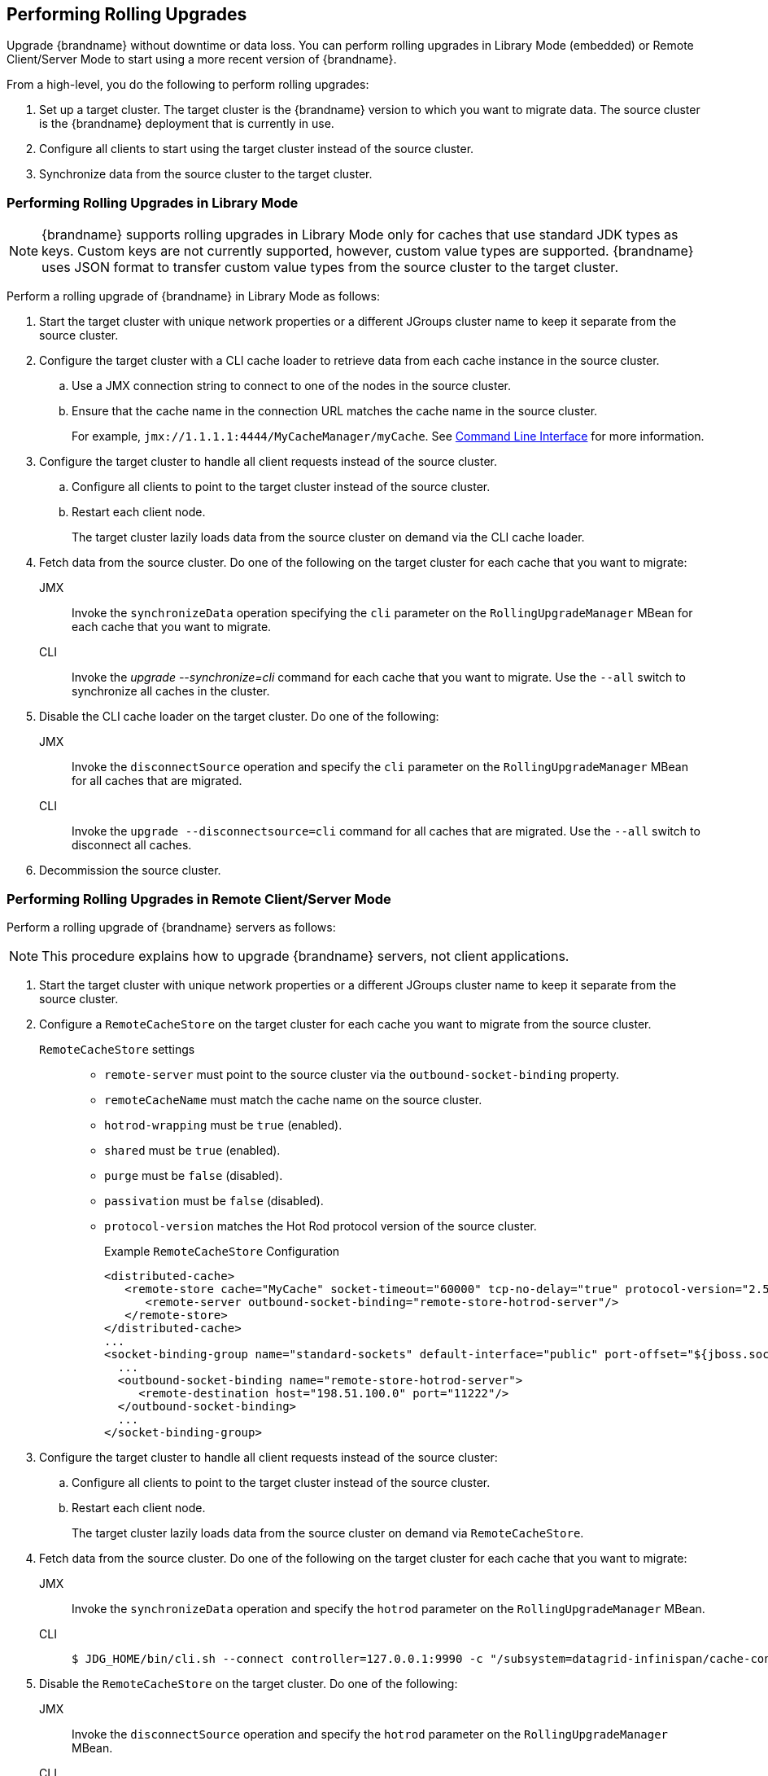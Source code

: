 [[rolling_upgrades]]
== Performing Rolling Upgrades

Upgrade {brandname} without downtime or data loss. You can perform rolling upgrades in Library Mode (embedded) or Remote Client/Server Mode to start using a more recent version of {brandname}.

From a high-level, you do the following to perform rolling upgrades:

. Set up a target cluster. The target cluster is the {brandname} version to which you want to migrate data. The source cluster is the {brandname} deployment that is currently in use.
. Configure all clients to start using the target cluster instead of the source cluster.
. Synchronize data from the source cluster to the target cluster.

=== Performing Rolling Upgrades in Library Mode

[NOTE]
====
{brandname} supports rolling upgrades in Library Mode only for caches that use standard JDK types as keys. Custom keys are not currently supported, however, custom value types are supported. {brandname} uses JSON format to transfer custom value types from the source cluster to the target cluster.
====

Perform a rolling upgrade of {brandname} in Library Mode as follows:

. Start the target cluster with unique network properties or a different JGroups cluster name to keep it separate from the source cluster.
. Configure the target cluster with a CLI cache loader to retrieve data from each cache instance in the source cluster.
.. Use a JMX connection string to connect to one of the nodes in the source cluster.
.. Ensure that the cache name in the connection URL matches the cache name in the source cluster.
+
For example, `jmx://1.1.1.1:4444/MyCacheManager/myCache`. See link:#command_line_interface[Command Line Interface] for more information.
+
. Configure the target cluster to handle all client requests instead of the source cluster.
.. Configure all clients to point to the target cluster instead of the source cluster.
.. Restart each client node.
+
The target cluster lazily loads data from the source cluster on demand via the CLI cache loader.
+
. Fetch data from the source cluster. Do one of the following on the target cluster for each cache that you want to migrate:
+
JMX::
Invoke the `synchronizeData` operation specifying the `cli`
parameter on the `RollingUpgradeManager` MBean for each cache that you want to migrate.
CLI::
Invoke the _upgrade --synchronize=cli_ command for each cache that you want to migrate. Use the `--all` switch to synchronize all caches in the cluster.
+
. Disable the CLI cache loader on the target cluster. Do one of the following:
+
JMX::
Invoke the `disconnectSource` operation and specify the `cli`
parameter on the `RollingUpgradeManager` MBean for
all caches that are migrated.
CLI::
Invoke the `upgrade --disconnectsource=cli` command for all caches that are migrated. Use the `--all` switch to disconnect all caches.
+
. Decommission the source cluster.

=== Performing Rolling Upgrades in Remote Client/Server Mode

Perform a rolling upgrade of {brandname} servers as follows:

[NOTE]
====
This procedure explains how to upgrade {brandname} servers, not client applications.
====

. Start the target cluster with unique network properties or a different JGroups cluster name to keep it separate from the source cluster.
. Configure a `RemoteCacheStore` on the target cluster for each cache you want to migrate from the source cluster.
+
`RemoteCacheStore` settings::
+
* `remote-server` must point to the source cluster via the `outbound-socket-binding` property.
* `remoteCacheName` must match the cache name on the source cluster.
* `hotrod-wrapping` must be `true` (enabled).
* `shared` must be `true` (enabled).
* `purge` must be `false` (disabled).
* `passivation` must be `false` (disabled).
* `protocol-version` matches the Hot Rod protocol version of the source cluster.
+
.Example `RemoteCacheStore` Configuration
[source,xml,options="nowrap"]
----
<distributed-cache>
   <remote-store cache="MyCache" socket-timeout="60000" tcp-no-delay="true" protocol-version="2.5" shared="true" hotrod-wrapping="true" purge="false" passivation="false">
      <remote-server outbound-socket-binding="remote-store-hotrod-server"/>
   </remote-store>
</distributed-cache>
...
<socket-binding-group name="standard-sockets" default-interface="public" port-offset="${jboss.socket.binding.port-offset:0}">
  ...
  <outbound-socket-binding name="remote-store-hotrod-server">
     <remote-destination host="198.51.100.0" port="11222"/>
  </outbound-socket-binding>
  ...
</socket-binding-group>
----
+
. Configure the target cluster to handle all client requests instead of the source cluster:
.. Configure all clients to point to the target cluster instead of the source cluster.
.. Restart each client node.
+
The target cluster lazily loads data from the source cluster on demand via `RemoteCacheStore`.
+
. Fetch data from the source cluster. Do one of the following on the target cluster for each cache that you want to migrate:
+
JMX::
+
Invoke the `synchronizeData` operation and specify the `hotrod` parameter on the `RollingUpgradeManager` MBean.
+
CLI::
+
[source,bash,options="nowrap"]
----
$ JDG_HOME/bin/cli.sh --connect controller=127.0.0.1:9990 -c "/subsystem=datagrid-infinispan/cache-container=clustered/distributed-cache=MyCache:synchronize-data(migrator-name=hotrod)"
----
+
. Disable the `RemoteCacheStore` on the target cluster. Do one of the following:
+
JMX::
+
Invoke the `disconnectSource` operation and specify the `hotrod` parameter on the `RollingUpgradeManager` MBean.
+
CLI::
+
[source,bash,options="nowrap"]
----
$ JDG_HOME/bin/cli.sh --connect controller=127.0.0.1:9990 -c "/subsystem=datagrid-infinispan/cache-container=clustered/distributed-cache=MyCache:disconnect-source(migrator-name=hotrod)"
----
+
. Decommission the source cluster.
